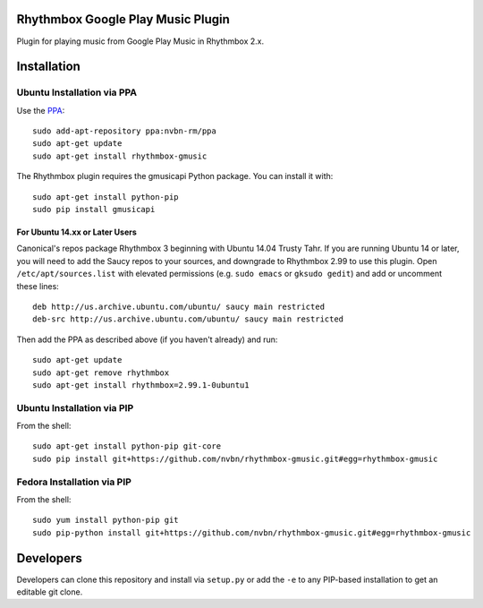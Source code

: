 Rhythmbox Google Play Music Plugin
==================================
Plugin for playing music from Google Play Music in Rhythmbox 2.x.


Installation
============

Ubuntu Installation via PPA
---------------------------

Use the `PPA <https://launchpad.net/~nvbn-rm/+archive/ppa>`_::

    sudo add-apt-repository ppa:nvbn-rm/ppa
    sudo apt-get update
    sudo apt-get install rhythmbox-gmusic

The Rhythmbox plugin requires the gmusicapi Python package. You can install it with::

    sudo apt-get install python-pip
    sudo pip install gmusicapi

For Ubuntu 14.xx or Later Users
```````````````````````````````

Canonical's repos package Rhythmbox 3 beginning with Ubuntu 14.04 Trusty Tahr. If you are running Ubuntu 14 or later, you will need to add the Saucy repos to your sources, and downgrade to Rhythmbox 2.99 to use this plugin. Open ``/etc/apt/sources.list`` with elevated permissions (e.g. ``sudo emacs`` or ``gksudo gedit``) and add or uncomment these lines::

    deb http://us.archive.ubuntu.com/ubuntu/ saucy main restricted
    deb-src http://us.archive.ubuntu.com/ubuntu/ saucy main restricted

Then add the PPA as described above (if you haven't already) and run::

    sudo apt-get update
    sudo apt-get remove rhythmbox
    sudo apt-get install rhythmbox=2.99.1-0ubuntu1


Ubuntu Installation via PIP
---------------------------

From the shell::

    sudo apt-get install python-pip git-core
    sudo pip install git+https://github.com/nvbn/rhythmbox-gmusic.git#egg=rhythmbox-gmusic


Fedora Installation via PIP
---------------------------

From the shell::

    sudo yum install python-pip git
    sudo pip-python install git+https://github.com/nvbn/rhythmbox-gmusic.git#egg=rhythmbox-gmusic


Developers
==========
Developers can clone this repository and install via ``setup.py`` or add the ``-e`` to any PIP-based installation to get an editable git clone.
